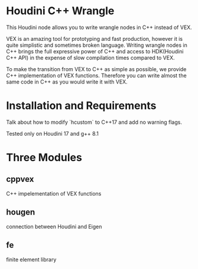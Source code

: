* Houdini C++ Wrangle 

  This Houdini node allows you to write wrangle nodes in C++ instead of VEX.

  VEX is an amazing tool for prototyping and fast production, however it is quite simplistic and sometimes broken language. Writing wrangle nodes in C++ brings the full expressive power of C++ and access to HDK(Houdini C++ API) in the expense of slow compilation times compared to VEX. 

  To make the transition from VEX to C++ as simple as possible, we provide C++ implementation of VEX functions. Therefore you can write almost the same code in C++ as you would write it with VEX.

* Installation and Requirements

  Talk about how to modify `hcustom` to C++17 and add no warning flags.

  Tested only on Houdini 17 and g++ 8.1
 
* Three Modules

** cppvex
   C++ impelementation of VEX functions
** hougen
   connection between Houdini and Eigen
** fe
   finite element library
